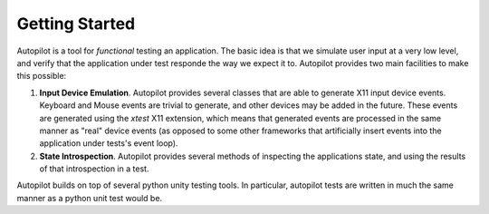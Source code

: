 Getting Started
+++++++++++++++

Autopilot is a tool for *functional* testing an application. The basic idea is that we simulate user input at a very low level, and verify that the application under test responde the way we expect it to. Autopilot provides two main facilities to make this possible:

1. **Input Device Emulation**. Autopilot provides several classes that are able to generate X11 input device events. Keyboard and Mouse events are trivial to generate, and other devices may be added in the future. These events are generated using the `xtest` X11 extension, which means that generated events are processed in the same manner as "real" device events (as opposed to some other frameworks that artificially insert events into the application under tests's event loop).

2. **State Introspection**. Autopilot provides several methods of inspecting the applications state, and using the results of that introspection in a test.

Autopilot builds on top of several python unity testing tools. In particular, autopilot tests are written in much the same manner as a python unit test would be.
